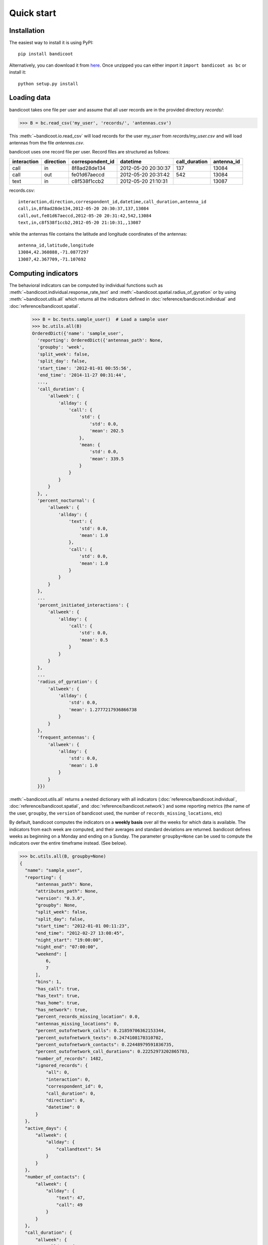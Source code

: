 Quick start
===========

Installation
------------
The easiest way to install it is using PyPI::

        pip install bandicoot


Alternatively, you can download it from `here <https://github.com/yvesalexandre/bandicoot/archive/master.zip>`_. Once unzipped you can either import it ``import bandicoot as bc`` or install it::

        python setup.py install


Loading data
------------
bandicoot takes one file per user and assume that all user records are in the provided directory `records/`:

>>> B = bc.read_csv('my_user', 'records/', 'antennas.csv')

This :meth:`~bandicoot.io.read_csv` will load records for the user `my_user` from `records/my_user.csv` and will load antennas from the file `antennas.csv`.


.. image:: _static/mini-mockups-01.png


bandicoot uses one record file per user.  Record files are structured as follows:

=========== ========= ================ =================== ============= ===========
interaction direction correspondent_id datetime            call_duration antenna_id
=========== ========= ================ =================== ============= ===========
call        in        8f8ad28de134     2012-05-20 20:30:37 137           13084
call        out       fe01d67aeccd     2012-05-20 20:31:42 542           13084
text        in        c8f538f1ccb2     2012-05-20 21:10:31               13087
=========== ========= ================ =================== ============= ===========


records.csv::

  interaction,direction,correspondent_id,datetime,call_duration,antenna_id
  call,in,8f8ad28de134,2012-05-20 20:30:37,137,13084
  call,out,fe01d67aeccd,2012-05-20 20:31:42,542,13084
  text,in,c8f538f1ccb2,2012-05-20 21:10:31,,13087

while the antennas file contains the latitude and longitude coordinates of the antennas::

  antenna_id,latitude,longitude
  13084,42.360888,-71.0877297
  13087,42.367709,-71.107692

Computing indicators
--------------------

The behavioral indicators can be computed by individual functions such as :meth:`~bandicoot.individual.response_rate_text` and :meth:`~bandicoot.spatial.radius_of_gyration` or by using :meth:`~bandicoot.utils.all` which returns all the indicators defined in :doc:`reference/bandicoot.individual` and :doc:`reference/bandicoot.spatial`.


  >>> B = bc.tests.sample_user()  # Load a sample user
  >>> bc.utils.all(B)
  OrderedDict({'name': 'sample_user',
    'reporting': OrderedDict({'antennas_path': None,
    'groupby': 'week',
    'split_week': false, 
    'split_day': false, 
    'start_time': '2012-01-01 00:55:56',
    'end_time': '2014-11-27 00:31:44',
    ...,
    'call_duration': {
        'allweek': {
            'allday': {
                'call': {
                    'std': {
                        'std': 0.0, 
                        'mean': 202.5
                    }, 
                    'mean: {
                        'std': 0.0, 
                        'mean': 339.5
                    }
                }
            }
        }
    }, ,
    'percent_nocturnal': {
        'allweek': {
            'allday': {
                'text': {
                    'std': 0.0, 
                    'mean': 1.0
                }, 
                'call': {
                    'std': 0.0, 
                    'mean': 1.0
                }
            }
        }
    },
    ...
    'percent_initiated_interactions': {
        'allweek': {
            'allday': {
                'call': {
                    'std': 0.0, 
                    'mean': 0.5
                }
            }
        }
    },
    ...
    'radius_of_gyration': {
        'allweek': {
            'allday': {
                'std': 0.0, 
                'mean': 1.2777217936866738
            }
        }
    },
    'frequent_antennas': {
        'allweek': {
            'allday': {
                'std': 0.0, 
                'mean': 1.0
            }
        }
    }})

:meth:`~bandicoot.utils.all` returns a nested dictionary with all indicators (:doc:`reference/bandicoot.individual`, :doc:`reference/bandicoot.spatial`, and :doc:`reference/bandicoot.network`) and some reporting metrics (the name of the user, ``groupby``, the ``version`` of bandicoot used, the number of ``records_missing_locations``, etc)


By default, bandicoot computes the indicators on a **weekly basis** over all the weeks for which data is available. The indicators from each week are computed, and their averages and standard deviations are returned. bandicoot defines weeks as beginning on a Monday and ending on a Sunday.  The parameter ``groupby=None`` can be used to compute the indicators over the entire timeframe instead. (See below).

.. image:: _static/mini-mockups-02.png


.. code-block:: python

  >>> bc.utils.all(B, groupby=None)
  {
    "name": "sample_user",
    "reporting": {
        "antennas_path": None,
        "attributes_path": None,
        "version": "0.3.0",
        "groupby": None,
        "split_week": false,
        "split_day": false,
        "start_time": "2012-01-01 00:11:23",
        "end_time": "2012-02-27 13:08:45",
        "night_start": "19:00:00",
        "night_end": "07:00:00",
        "weekend": [
            6,
            7
        ],
        "bins": 1,
        "has_call": true,
        "has_text": true,
        "has_home": true,
        "has_network": true,
        "percent_records_missing_location": 0.0,
        "antennas_missing_locations": 0,
        "percent_outofnetwork_calls": 0.21859706362153344,
        "percent_outofnetwork_texts": 0.2474108170310702,
        "percent_outofnetwork_contacts": 0.22448979591836735,
        "percent_outofnetwork_call_durations": 0.22252973202865783,
        "number_of_records": 1482,
        "ignored_records": {
            "all": 0,
            "interaction": 0,
            "correspondent_id": 0,
            "call_duration": 0,
            "direction": 0,
            "datetime": 0
        }
    },
    "active_days": {
        "allweek": {
            "allday": {
                "callandtext": 54
            }
        }
    },
    "number_of_contacts": {
        "allweek": {
            "allday": {
                "text": 47,
                "call": 49
            }
        }
    },
    "call_duration": {
        "allweek": {
            "allday": {
                "call": {
                    "std": 294.98456007533633,
                    "mean": 521.652528548124
                }
            }
        }
    },
    "percent_nocturnal": {
        "allweek": {
            "allday": {
                "text": 0.9332566168009206,
                "call": 0.9135399673735726
            }
        }
    },
    "percent_initiated_conversations": {
        "allweek": {
            "allday": {
                "callandtext": 0.3279901356350185
            }
        }
    },
    "percent_initiated_interactions": {
        "allweek": {
            "allday": {
                "call": 0.34094616639477976
            }
        }
    },
    "response_delay_text": {
        "allweek": {
            "allday": {
                "callandtext": {
                    "std": 1127.6208330177108,
                    "mean": 1771.4166666666667
                }
            }
        }
    },
    "response_rate_text": {
        "allweek": {
            "allday": {
                "callandtext": 0.022018348623853212
            }
        }
    },
    "entropy_of_contacts": {
        "allweek": {
            "allday": {
                "text": 3.6817755703730386,
                "call": 3.6850731160849772
            }
        }
    },
    "balance_of_contacts": {
        "allweek": {
            "allday": {
                "text": {
                    "std": 0.004259371589350954,
                    "mean": 0.006953455916558533
                },
                "call": {
                    "std": 0.0046815612567376215,
                    "mean": 0.006958085028464894
                }
            }
        }
    },
    "interactions_per_contact": {
        "allweek": {
            "allday": {
                "text": {
                    "std": 10.1685211804289,
                    "mean": 18.48936170212766
                },
                "call": {
                    "std": 7.384822960804971,
                    "mean": 12.510204081632653
                }
            }
        }
    },
    "interevent_time": {
        "allweek": {
            "allday": {
                "text": {
                    "std": 19208.587496739972,
                    "mean": 5692.7062211981565
                },
                "call": {
                    "std": 22427.30864417751,
                    "mean": 8123.271241830065
                }
            }
        }
    },
    "percent_pareto_interactions": {
        "allweek": {
            "allday": {
                "text": 0.031070195627157654,
                "call": 0.04404567699836868
            }
        }
    },
    "percent_pareto_durations": {
        "allweek": {
            "allday": {
                "call": 0.04567699836867863
            }
        }
    },
    "number_of_interactions": {
        "allweek": {
            "allday": {
                "text": 869,
                "call": 613
            }
        }
    },
    "number_of_interaction_in": {
        "allweek": {
            "allday": {
                "text": 585,
                "call": 404
            }
        }
    },
    "number_of_interaction_out": {
        "allweek": {
            "allday": {
                "text": 284,
                "call": 209
            }
        }
    },
    "number_of_antennas": {
        "allweek": {
            "allday": 7
        }
    },
    "entropy_of_antennas": {
        "allweek": {
            "allday": 1.9076206619448606
        }
    },
    "percent_at_home": {
        "allweek": {
            "allday": 0.21100917431192662
        }
    },
    "radius_of_gyration": {
        "allweek": {
            "allday": 1.5368985423098422
        }
    },
    "frequent_antennas": {
        "allweek": {
            "allday": 5
        }
    },
    "churn_rate": {
        "std": 0.1077531155950712,
        "mean": 0.11880956290008478
    }
}


Note that, while some indicators return a mean and a std per time period (e.g., each week), others return only one value. For example, :meth:`~bandicoot.individual.percent_initiated_interactions` and :meth:`~bandicoot.individual.active_days` return only one value per time period, the percentage of interactions initiated by the user (48.8%) and the number of days he has been active. Others, such as :meth:`~bandicoot.individual.call_duration` will return the mean and std of the value over the time period (509 seconds on average with a standard deviation of 288 seconds). If passed ``summary=extended``, bandicoot will also return the median, min, max, kurtosis, and skewness (among the values from each time period)::

  >>> bc.individual.call_duration(B, groupby=None)
  {'allweek': {'allday': {'call': {'mean': 521.652528548124,
    'std': 294.98456007533633}}}}
  >>> bc.individual.call_duration(B, summary='extended', groupby=None)
  {'allweek': {'allday': {'call': {'kurtosis': 1.7522977930497714,
    'max': 1000.0,
    'mean': 521.652528548124,
    'median': 532.0,
    'min': 1.0,
    'skewness': -0.07157493958994408,
    'std': 294.98456007533633}}}}

``summary=extended`` can also be passed to :meth:`~bandicoot.utils.all`::

    >>> bc.utils.all(B, summary='extended', flatten=True)
    {
        "name": "sample_user",
        ...
        "call_duration__allweek__allday__call__std__std": 14.111679981502093,
        "call_duration__allweek__allday__call__std__mean": 291.9860252840037,
        "call_duration__allweek__allday__call__skewness__std": 0.2327813923167136,
        "call_duration__allweek__allday__call__skewness__mean": -0.14905391966308995,
        "call_duration__allweek__allday__call__min__std": 36.765336935760565,
        "call_duration__allweek__allday__call__min__mean": 30.9,
        ...
    })
 

Exporting indicators
--------------------

Once computed using :meth:`~bandicoot.utils.all`, the indicators of one or seveval users can be easily exported using :meth:`~bandicoot.io.to_csv` and :meth:`~bandicoot.io.to_json`.

   >>> bc.io.to_csv([bc.utils.all(user, groupby=None) for user in [B, other_user]], "bandicoot_indicators.csv")
   Successfully exported 2 objects to bandicoot_indicators.csv

will flatten the dictionaries and write the indicators in a CSV file with a header and one line per user::

    name,reporting__antennas_path,reporting__attributes_path,reporting__version,reporting__grouping_method,reporting__start_time,reporting__end_time,reporting__bins,reporting__has_call,reporting__has_text,reporting__has_home,reporting__percent_records_missing_location,reporting__antennas_missing_locations,reporting__percent_outofnetwork_calls,reporting__percent_outofnetwork_texts,reporting__percent_outofnetwork_contacts,reporting__percent_outofnetwork_call_durations,reporting__nb_records,reporting__ignored_records__all,reporting__ignored_records__interaction,reporting__ignored_records__correspondent_id,reporting__ignored_records__call_duration,reporting__ignored_records__direction,reporting__ignored_records__datetime,active_days__callandtext,number_of_contacts__text,number_of_contacts__call,call_duration__call__std,call_duration__call__mean,percent_nocturnal__text,percent_nocturnal__call,percent_initiated_conversations__callandtext,percent_initiated_interactions__call,response_delay_text__callandtext__std,response_delay_text__callandtext__mean,response_rate_text__callandtext,entropy_of_contacts__text,entropy_of_contacts__call,balance_of_contacts__text__std,balance_of_contacts__text__mean,balance_of_contacts__call__std,balance_of_contacts__call__mean,interactions_per_contact__text__std,interactions_per_contact__text__mean,interactions_per_contact__call__std,interactions_per_contact__call__mean,interevent_time__text__std,interevent_time__text__mean,interevent_time__call__std,interevent_time__call__mean,percent_pareto_interactions__text,percent_pareto_interactions__call,percent_pareto_durations__call,number_of_interactions__text,number_of_interactions__call,number_of_interaction_in__text,number_of_interaction_in__call,number_of_interaction_out__text,number_of_interaction_out__call,number_of_antennas,entropy_of_antennas,percent_at_home,radius_of_gyration,frequent_antennas
    sample_user,,,0.2.3,,2012-01-01 00:55:56,2014-11-27 00:31:44,1,True,True,True,0.0,0,0,0,0,0,1960,0,0,0,0,0,0,800,150,149,288.20204,509.09016,0.9065,0.91803,0.50813,0.48873,,,0.0,4.92907,4.9139,0.00175,0.00339,0.00196,0.00328,2.5961,6.56,2.73048,6.55034,110028.24,88312.70905,107264.44395,88859.44308,99,96,94,984,976,484,499,500,477,7,1.94257,0.15508,1.53683,6
    other_user,...


Full pipeline
-------------

The following code will load all the users in one directory, compute the indicators, and export them to a csv file::

   >>> import bandicoot as bc
   >>> import glob, os
   
   >>> path_dir = 'users/'
   >>> antenna_file = 'antennas.csv'
   
   >>> indicators = []
   >>> for f in glob.glob(records_path + '*.csv'):
   >>>     user_id = os.path.basename(f)[:-4]

   >>>     try:
   >>>         B = bc.read_csv(user_id, records_path, antenna_file, describe=False)
   >>>         metrics_dict = bc.utils.all(B)
   >>>     except Exception as e:
   >>>         metrics_dic = {'name': user_id, 'error': True}

   >>>     indicators.append(metrics_dict)

   >>> bc.io.to_csv(indicators, 'bandicoot_indicators_full.csv')

The full pipeline file is available `here <https://github.com/yvesalexandre/bandicoot/blob/master/sample_code/full_pipeline.py>`_. A parallel version using `MultiProcessing <https://docs.python.org/2/library/multiprocessing.html>`_ is available `here <https://github.com/yvesalexandre/bandicoot/blob/master/sample_code/full_pipeline_mp.py>`_.


